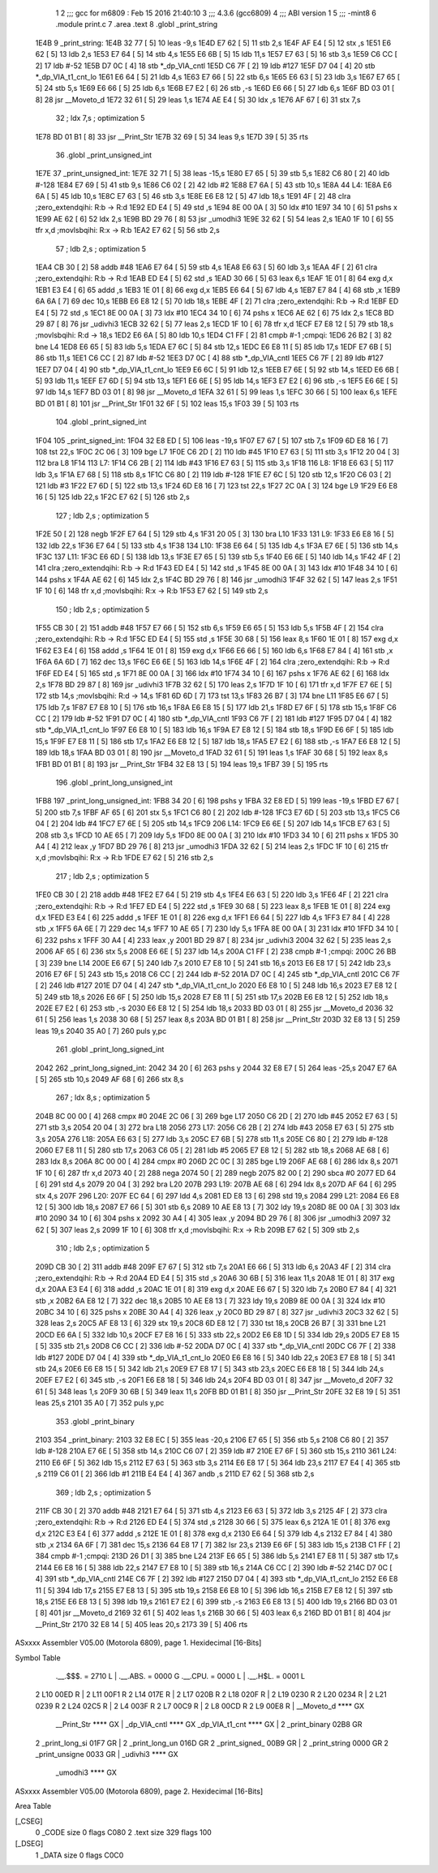                               1 
                              2 ;;; gcc for m6809 : Feb 15 2016 21:40:10
                              3 ;;; 4.3.6 (gcc6809)
                              4 ;;; ABI version 1
                              5 ;;; -mint8
                              6 	.module	print.c
                              7 	.area .text
                              8 	.globl _print_string
   1E4B                       9 _print_string:
   1E4B 32 77         [ 5]   10 	leas	-9,s
   1E4D E7 62         [ 5]   11 	stb	2,s
   1E4F AF E4         [ 5]   12 	stx	,s
   1E51 E6 62         [ 5]   13 	ldb	2,s
   1E53 E7 64         [ 5]   14 	stb	4,s
   1E55 E6 6B         [ 5]   15 	ldb	11,s
   1E57 E7 63         [ 5]   16 	stb	3,s
   1E59 C6 CC         [ 2]   17 	ldb	#-52
   1E5B D7 0C         [ 4]   18 	stb	*_dp_VIA_cntl
   1E5D C6 7F         [ 2]   19 	ldb	#127
   1E5F D7 04         [ 4]   20 	stb	*_dp_VIA_t1_cnt_lo
   1E61 E6 64         [ 5]   21 	ldb	4,s
   1E63 E7 66         [ 5]   22 	stb	6,s
   1E65 E6 63         [ 5]   23 	ldb	3,s
   1E67 E7 65         [ 5]   24 	stb	5,s
   1E69 E6 66         [ 5]   25 	ldb	6,s
   1E6B E7 E2         [ 6]   26 	stb	,-s
   1E6D E6 66         [ 5]   27 	ldb	6,s
   1E6F BD 03 01      [ 8]   28 	jsr	__Moveto_d
   1E72 32 61         [ 5]   29 	leas	1,s
   1E74 AE E4         [ 5]   30 	ldx	,s
   1E76 AF 67         [ 6]   31 	stx	7,s
                             32 	; ldx	7,s	; optimization 5
   1E78 BD 01 B1      [ 8]   33 	jsr	__Print_Str
   1E7B 32 69         [ 5]   34 	leas	9,s
   1E7D 39            [ 5]   35 	rts
                             36 	.globl _print_unsigned_int
   1E7E                      37 _print_unsigned_int:
   1E7E 32 71         [ 5]   38 	leas	-15,s
   1E80 E7 65         [ 5]   39 	stb	5,s
   1E82 C6 80         [ 2]   40 	ldb	#-128
   1E84 E7 69         [ 5]   41 	stb	9,s
   1E86 C6 02         [ 2]   42 	ldb	#2
   1E88 E7 6A         [ 5]   43 	stb	10,s
   1E8A                      44 L4:
   1E8A E6 6A         [ 5]   45 	ldb	10,s
   1E8C E7 63         [ 5]   46 	stb	3,s
   1E8E E6 E8 12      [ 5]   47 	ldb	18,s
   1E91 4F            [ 2]   48 	clra		;zero_extendqihi: R:b -> R:d
   1E92 ED E4         [ 5]   49 	std	,s
   1E94 8E 00 0A      [ 3]   50 	ldx	#10
   1E97 34 10         [ 6]   51 	pshs	x
   1E99 AE 62         [ 6]   52 	ldx	2,s
   1E9B BD 29 76      [ 8]   53 	jsr	_umodhi3
   1E9E 32 62         [ 5]   54 	leas	2,s
   1EA0 1F 10         [ 6]   55 	tfr	x,d	;movlsbqihi: R:x -> R:b
   1EA2 E7 62         [ 5]   56 	stb	2,s
                             57 	; ldb	2,s	; optimization 5
   1EA4 CB 30         [ 2]   58 	addb	#48
   1EA6 E7 64         [ 5]   59 	stb	4,s
   1EA8 E6 63         [ 5]   60 	ldb	3,s
   1EAA 4F            [ 2]   61 	clra		;zero_extendqihi: R:b -> R:d
   1EAB ED E4         [ 5]   62 	std	,s
   1EAD 30 66         [ 5]   63 	leax	6,s
   1EAF 1E 01         [ 8]   64 	exg	d,x
   1EB1 E3 E4         [ 6]   65 	addd	,s
   1EB3 1E 01         [ 8]   66 	exg	d,x
   1EB5 E6 64         [ 5]   67 	ldb	4,s
   1EB7 E7 84         [ 4]   68 	stb	,x
   1EB9 6A 6A         [ 7]   69 	dec	10,s
   1EBB E6 E8 12      [ 5]   70 	ldb	18,s
   1EBE 4F            [ 2]   71 	clra		;zero_extendqihi: R:b -> R:d
   1EBF ED E4         [ 5]   72 	std	,s
   1EC1 8E 00 0A      [ 3]   73 	ldx	#10
   1EC4 34 10         [ 6]   74 	pshs	x
   1EC6 AE 62         [ 6]   75 	ldx	2,s
   1EC8 BD 29 87      [ 8]   76 	jsr	_udivhi3
   1ECB 32 62         [ 5]   77 	leas	2,s
   1ECD 1F 10         [ 6]   78 	tfr	x,d
   1ECF E7 E8 12      [ 5]   79 	stb	18,s	;movlsbqihi: R:d -> 18,s
   1ED2 E6 6A         [ 5]   80 	ldb	10,s
   1ED4 C1 FF         [ 2]   81 	cmpb	#-1	;cmpqi:
   1ED6 26 B2         [ 3]   82 	bne	L4
   1ED8 E6 65         [ 5]   83 	ldb	5,s
   1EDA E7 6C         [ 5]   84 	stb	12,s
   1EDC E6 E8 11      [ 5]   85 	ldb	17,s
   1EDF E7 6B         [ 5]   86 	stb	11,s
   1EE1 C6 CC         [ 2]   87 	ldb	#-52
   1EE3 D7 0C         [ 4]   88 	stb	*_dp_VIA_cntl
   1EE5 C6 7F         [ 2]   89 	ldb	#127
   1EE7 D7 04         [ 4]   90 	stb	*_dp_VIA_t1_cnt_lo
   1EE9 E6 6C         [ 5]   91 	ldb	12,s
   1EEB E7 6E         [ 5]   92 	stb	14,s
   1EED E6 6B         [ 5]   93 	ldb	11,s
   1EEF E7 6D         [ 5]   94 	stb	13,s
   1EF1 E6 6E         [ 5]   95 	ldb	14,s
   1EF3 E7 E2         [ 6]   96 	stb	,-s
   1EF5 E6 6E         [ 5]   97 	ldb	14,s
   1EF7 BD 03 01      [ 8]   98 	jsr	__Moveto_d
   1EFA 32 61         [ 5]   99 	leas	1,s
   1EFC 30 66         [ 5]  100 	leax	6,s
   1EFE BD 01 B1      [ 8]  101 	jsr	__Print_Str
   1F01 32 6F         [ 5]  102 	leas	15,s
   1F03 39            [ 5]  103 	rts
                            104 	.globl _print_signed_int
   1F04                     105 _print_signed_int:
   1F04 32 E8 ED      [ 5]  106 	leas	-19,s
   1F07 E7 67         [ 5]  107 	stb	7,s
   1F09 6D E8 16      [ 7]  108 	tst	22,s
   1F0C 2C 06         [ 3]  109 	bge	L7
   1F0E C6 2D         [ 2]  110 	ldb	#45
   1F10 E7 63         [ 5]  111 	stb	3,s
   1F12 20 04         [ 3]  112 	bra	L8
   1F14                     113 L7:
   1F14 C6 2B         [ 2]  114 	ldb	#43
   1F16 E7 63         [ 5]  115 	stb	3,s
   1F18                     116 L8:
   1F18 E6 63         [ 5]  117 	ldb	3,s
   1F1A E7 68         [ 5]  118 	stb	8,s
   1F1C C6 80         [ 2]  119 	ldb	#-128
   1F1E E7 6C         [ 5]  120 	stb	12,s
   1F20 C6 03         [ 2]  121 	ldb	#3
   1F22 E7 6D         [ 5]  122 	stb	13,s
   1F24 6D E8 16      [ 7]  123 	tst	22,s
   1F27 2C 0A         [ 3]  124 	bge	L9
   1F29 E6 E8 16      [ 5]  125 	ldb	22,s
   1F2C E7 62         [ 5]  126 	stb	2,s
                            127 	; ldb	2,s	; optimization 5
   1F2E 50            [ 2]  128 	negb
   1F2F E7 64         [ 5]  129 	stb	4,s
   1F31 20 05         [ 3]  130 	bra	L10
   1F33                     131 L9:
   1F33 E6 E8 16      [ 5]  132 	ldb	22,s
   1F36 E7 64         [ 5]  133 	stb	4,s
   1F38                     134 L10:
   1F38 E6 64         [ 5]  135 	ldb	4,s
   1F3A E7 6E         [ 5]  136 	stb	14,s
   1F3C                     137 L11:
   1F3C E6 6D         [ 5]  138 	ldb	13,s
   1F3E E7 65         [ 5]  139 	stb	5,s
   1F40 E6 6E         [ 5]  140 	ldb	14,s
   1F42 4F            [ 2]  141 	clra		;zero_extendqihi: R:b -> R:d
   1F43 ED E4         [ 5]  142 	std	,s
   1F45 8E 00 0A      [ 3]  143 	ldx	#10
   1F48 34 10         [ 6]  144 	pshs	x
   1F4A AE 62         [ 6]  145 	ldx	2,s
   1F4C BD 29 76      [ 8]  146 	jsr	_umodhi3
   1F4F 32 62         [ 5]  147 	leas	2,s
   1F51 1F 10         [ 6]  148 	tfr	x,d	;movlsbqihi: R:x -> R:b
   1F53 E7 62         [ 5]  149 	stb	2,s
                            150 	; ldb	2,s	; optimization 5
   1F55 CB 30         [ 2]  151 	addb	#48
   1F57 E7 66         [ 5]  152 	stb	6,s
   1F59 E6 65         [ 5]  153 	ldb	5,s
   1F5B 4F            [ 2]  154 	clra		;zero_extendqihi: R:b -> R:d
   1F5C ED E4         [ 5]  155 	std	,s
   1F5E 30 68         [ 5]  156 	leax	8,s
   1F60 1E 01         [ 8]  157 	exg	d,x
   1F62 E3 E4         [ 6]  158 	addd	,s
   1F64 1E 01         [ 8]  159 	exg	d,x
   1F66 E6 66         [ 5]  160 	ldb	6,s
   1F68 E7 84         [ 4]  161 	stb	,x
   1F6A 6A 6D         [ 7]  162 	dec	13,s
   1F6C E6 6E         [ 5]  163 	ldb	14,s
   1F6E 4F            [ 2]  164 	clra		;zero_extendqihi: R:b -> R:d
   1F6F ED E4         [ 5]  165 	std	,s
   1F71 8E 00 0A      [ 3]  166 	ldx	#10
   1F74 34 10         [ 6]  167 	pshs	x
   1F76 AE 62         [ 6]  168 	ldx	2,s
   1F78 BD 29 87      [ 8]  169 	jsr	_udivhi3
   1F7B 32 62         [ 5]  170 	leas	2,s
   1F7D 1F 10         [ 6]  171 	tfr	x,d
   1F7F E7 6E         [ 5]  172 	stb	14,s	;movlsbqihi: R:d -> 14,s
   1F81 6D 6D         [ 7]  173 	tst	13,s
   1F83 26 B7         [ 3]  174 	bne	L11
   1F85 E6 67         [ 5]  175 	ldb	7,s
   1F87 E7 E8 10      [ 5]  176 	stb	16,s
   1F8A E6 E8 15      [ 5]  177 	ldb	21,s
   1F8D E7 6F         [ 5]  178 	stb	15,s
   1F8F C6 CC         [ 2]  179 	ldb	#-52
   1F91 D7 0C         [ 4]  180 	stb	*_dp_VIA_cntl
   1F93 C6 7F         [ 2]  181 	ldb	#127
   1F95 D7 04         [ 4]  182 	stb	*_dp_VIA_t1_cnt_lo
   1F97 E6 E8 10      [ 5]  183 	ldb	16,s
   1F9A E7 E8 12      [ 5]  184 	stb	18,s
   1F9D E6 6F         [ 5]  185 	ldb	15,s
   1F9F E7 E8 11      [ 5]  186 	stb	17,s
   1FA2 E6 E8 12      [ 5]  187 	ldb	18,s
   1FA5 E7 E2         [ 6]  188 	stb	,-s
   1FA7 E6 E8 12      [ 5]  189 	ldb	18,s
   1FAA BD 03 01      [ 8]  190 	jsr	__Moveto_d
   1FAD 32 61         [ 5]  191 	leas	1,s
   1FAF 30 68         [ 5]  192 	leax	8,s
   1FB1 BD 01 B1      [ 8]  193 	jsr	__Print_Str
   1FB4 32 E8 13      [ 5]  194 	leas	19,s
   1FB7 39            [ 5]  195 	rts
                            196 	.globl _print_long_unsigned_int
   1FB8                     197 _print_long_unsigned_int:
   1FB8 34 20         [ 6]  198 	pshs	y
   1FBA 32 E8 ED      [ 5]  199 	leas	-19,s
   1FBD E7 67         [ 5]  200 	stb	7,s
   1FBF AF 65         [ 6]  201 	stx	5,s
   1FC1 C6 80         [ 2]  202 	ldb	#-128
   1FC3 E7 6D         [ 5]  203 	stb	13,s
   1FC5 C6 04         [ 2]  204 	ldb	#4
   1FC7 E7 6E         [ 5]  205 	stb	14,s
   1FC9                     206 L14:
   1FC9 E6 6E         [ 5]  207 	ldb	14,s
   1FCB E7 63         [ 5]  208 	stb	3,s
   1FCD 10 AE 65      [ 7]  209 	ldy	5,s
   1FD0 8E 00 0A      [ 3]  210 	ldx	#10
   1FD3 34 10         [ 6]  211 	pshs	x
   1FD5 30 A4         [ 4]  212 	leax	,y
   1FD7 BD 29 76      [ 8]  213 	jsr	_umodhi3
   1FDA 32 62         [ 5]  214 	leas	2,s
   1FDC 1F 10         [ 6]  215 	tfr	x,d	;movlsbqihi: R:x -> R:b
   1FDE E7 62         [ 5]  216 	stb	2,s
                            217 	; ldb	2,s	; optimization 5
   1FE0 CB 30         [ 2]  218 	addb	#48
   1FE2 E7 64         [ 5]  219 	stb	4,s
   1FE4 E6 63         [ 5]  220 	ldb	3,s
   1FE6 4F            [ 2]  221 	clra		;zero_extendqihi: R:b -> R:d
   1FE7 ED E4         [ 5]  222 	std	,s
   1FE9 30 68         [ 5]  223 	leax	8,s
   1FEB 1E 01         [ 8]  224 	exg	d,x
   1FED E3 E4         [ 6]  225 	addd	,s
   1FEF 1E 01         [ 8]  226 	exg	d,x
   1FF1 E6 64         [ 5]  227 	ldb	4,s
   1FF3 E7 84         [ 4]  228 	stb	,x
   1FF5 6A 6E         [ 7]  229 	dec	14,s
   1FF7 10 AE 65      [ 7]  230 	ldy	5,s
   1FFA 8E 00 0A      [ 3]  231 	ldx	#10
   1FFD 34 10         [ 6]  232 	pshs	x
   1FFF 30 A4         [ 4]  233 	leax	,y
   2001 BD 29 87      [ 8]  234 	jsr	_udivhi3
   2004 32 62         [ 5]  235 	leas	2,s
   2006 AF 65         [ 6]  236 	stx	5,s
   2008 E6 6E         [ 5]  237 	ldb	14,s
   200A C1 FF         [ 2]  238 	cmpb	#-1	;cmpqi:
   200C 26 BB         [ 3]  239 	bne	L14
   200E E6 67         [ 5]  240 	ldb	7,s
   2010 E7 E8 10      [ 5]  241 	stb	16,s
   2013 E6 E8 17      [ 5]  242 	ldb	23,s
   2016 E7 6F         [ 5]  243 	stb	15,s
   2018 C6 CC         [ 2]  244 	ldb	#-52
   201A D7 0C         [ 4]  245 	stb	*_dp_VIA_cntl
   201C C6 7F         [ 2]  246 	ldb	#127
   201E D7 04         [ 4]  247 	stb	*_dp_VIA_t1_cnt_lo
   2020 E6 E8 10      [ 5]  248 	ldb	16,s
   2023 E7 E8 12      [ 5]  249 	stb	18,s
   2026 E6 6F         [ 5]  250 	ldb	15,s
   2028 E7 E8 11      [ 5]  251 	stb	17,s
   202B E6 E8 12      [ 5]  252 	ldb	18,s
   202E E7 E2         [ 6]  253 	stb	,-s
   2030 E6 E8 12      [ 5]  254 	ldb	18,s
   2033 BD 03 01      [ 8]  255 	jsr	__Moveto_d
   2036 32 61         [ 5]  256 	leas	1,s
   2038 30 68         [ 5]  257 	leax	8,s
   203A BD 01 B1      [ 8]  258 	jsr	__Print_Str
   203D 32 E8 13      [ 5]  259 	leas	19,s
   2040 35 A0         [ 7]  260 	puls	y,pc
                            261 	.globl _print_long_signed_int
   2042                     262 _print_long_signed_int:
   2042 34 20         [ 6]  263 	pshs	y
   2044 32 E8 E7      [ 5]  264 	leas	-25,s
   2047 E7 6A         [ 5]  265 	stb	10,s
   2049 AF 68         [ 6]  266 	stx	8,s
                            267 	; ldx	8,s	; optimization 5
   204B 8C 00 00      [ 4]  268 	cmpx	#0
   204E 2C 06         [ 3]  269 	bge	L17
   2050 C6 2D         [ 2]  270 	ldb	#45
   2052 E7 63         [ 5]  271 	stb	3,s
   2054 20 04         [ 3]  272 	bra	L18
   2056                     273 L17:
   2056 C6 2B         [ 2]  274 	ldb	#43
   2058 E7 63         [ 5]  275 	stb	3,s
   205A                     276 L18:
   205A E6 63         [ 5]  277 	ldb	3,s
   205C E7 6B         [ 5]  278 	stb	11,s
   205E C6 80         [ 2]  279 	ldb	#-128
   2060 E7 E8 11      [ 5]  280 	stb	17,s
   2063 C6 05         [ 2]  281 	ldb	#5
   2065 E7 E8 12      [ 5]  282 	stb	18,s
   2068 AE 68         [ 6]  283 	ldx	8,s
   206A 8C 00 00      [ 4]  284 	cmpx	#0
   206D 2C 0C         [ 3]  285 	bge	L19
   206F AE 68         [ 6]  286 	ldx	8,s
   2071 1F 10         [ 6]  287 	tfr	x,d
   2073 40            [ 2]  288 	nega
   2074 50            [ 2]  289 	negb
   2075 82 00         [ 2]  290 	sbca	#0
   2077 ED 64         [ 6]  291 	std	4,s
   2079 20 04         [ 3]  292 	bra	L20
   207B                     293 L19:
   207B AE 68         [ 6]  294 	ldx	8,s
   207D AF 64         [ 6]  295 	stx	4,s
   207F                     296 L20:
   207F EC 64         [ 6]  297 	ldd	4,s
   2081 ED E8 13      [ 6]  298 	std	19,s
   2084                     299 L21:
   2084 E6 E8 12      [ 5]  300 	ldb	18,s
   2087 E7 66         [ 5]  301 	stb	6,s
   2089 10 AE E8 13   [ 7]  302 	ldy	19,s
   208D 8E 00 0A      [ 3]  303 	ldx	#10
   2090 34 10         [ 6]  304 	pshs	x
   2092 30 A4         [ 4]  305 	leax	,y
   2094 BD 29 76      [ 8]  306 	jsr	_umodhi3
   2097 32 62         [ 5]  307 	leas	2,s
   2099 1F 10         [ 6]  308 	tfr	x,d	;movlsbqihi: R:x -> R:b
   209B E7 62         [ 5]  309 	stb	2,s
                            310 	; ldb	2,s	; optimization 5
   209D CB 30         [ 2]  311 	addb	#48
   209F E7 67         [ 5]  312 	stb	7,s
   20A1 E6 66         [ 5]  313 	ldb	6,s
   20A3 4F            [ 2]  314 	clra		;zero_extendqihi: R:b -> R:d
   20A4 ED E4         [ 5]  315 	std	,s
   20A6 30 6B         [ 5]  316 	leax	11,s
   20A8 1E 01         [ 8]  317 	exg	d,x
   20AA E3 E4         [ 6]  318 	addd	,s
   20AC 1E 01         [ 8]  319 	exg	d,x
   20AE E6 67         [ 5]  320 	ldb	7,s
   20B0 E7 84         [ 4]  321 	stb	,x
   20B2 6A E8 12      [ 7]  322 	dec	18,s
   20B5 10 AE E8 13   [ 7]  323 	ldy	19,s
   20B9 8E 00 0A      [ 3]  324 	ldx	#10
   20BC 34 10         [ 6]  325 	pshs	x
   20BE 30 A4         [ 4]  326 	leax	,y
   20C0 BD 29 87      [ 8]  327 	jsr	_udivhi3
   20C3 32 62         [ 5]  328 	leas	2,s
   20C5 AF E8 13      [ 6]  329 	stx	19,s
   20C8 6D E8 12      [ 7]  330 	tst	18,s
   20CB 26 B7         [ 3]  331 	bne	L21
   20CD E6 6A         [ 5]  332 	ldb	10,s
   20CF E7 E8 16      [ 5]  333 	stb	22,s
   20D2 E6 E8 1D      [ 5]  334 	ldb	29,s
   20D5 E7 E8 15      [ 5]  335 	stb	21,s
   20D8 C6 CC         [ 2]  336 	ldb	#-52
   20DA D7 0C         [ 4]  337 	stb	*_dp_VIA_cntl
   20DC C6 7F         [ 2]  338 	ldb	#127
   20DE D7 04         [ 4]  339 	stb	*_dp_VIA_t1_cnt_lo
   20E0 E6 E8 16      [ 5]  340 	ldb	22,s
   20E3 E7 E8 18      [ 5]  341 	stb	24,s
   20E6 E6 E8 15      [ 5]  342 	ldb	21,s
   20E9 E7 E8 17      [ 5]  343 	stb	23,s
   20EC E6 E8 18      [ 5]  344 	ldb	24,s
   20EF E7 E2         [ 6]  345 	stb	,-s
   20F1 E6 E8 18      [ 5]  346 	ldb	24,s
   20F4 BD 03 01      [ 8]  347 	jsr	__Moveto_d
   20F7 32 61         [ 5]  348 	leas	1,s
   20F9 30 6B         [ 5]  349 	leax	11,s
   20FB BD 01 B1      [ 8]  350 	jsr	__Print_Str
   20FE 32 E8 19      [ 5]  351 	leas	25,s
   2101 35 A0         [ 7]  352 	puls	y,pc
                            353 	.globl _print_binary
   2103                     354 _print_binary:
   2103 32 E8 EC      [ 5]  355 	leas	-20,s
   2106 E7 65         [ 5]  356 	stb	5,s
   2108 C6 80         [ 2]  357 	ldb	#-128
   210A E7 6E         [ 5]  358 	stb	14,s
   210C C6 07         [ 2]  359 	ldb	#7
   210E E7 6F         [ 5]  360 	stb	15,s
   2110                     361 L24:
   2110 E6 6F         [ 5]  362 	ldb	15,s
   2112 E7 63         [ 5]  363 	stb	3,s
   2114 E6 E8 17      [ 5]  364 	ldb	23,s
   2117 E7 E4         [ 4]  365 	stb	,s
   2119 C6 01         [ 2]  366 	ldb	#1
   211B E4 E4         [ 4]  367 	andb	,s
   211D E7 62         [ 5]  368 	stb	2,s
                            369 	; ldb	2,s	; optimization 5
   211F CB 30         [ 2]  370 	addb	#48
   2121 E7 64         [ 5]  371 	stb	4,s
   2123 E6 63         [ 5]  372 	ldb	3,s
   2125 4F            [ 2]  373 	clra		;zero_extendqihi: R:b -> R:d
   2126 ED E4         [ 5]  374 	std	,s
   2128 30 66         [ 5]  375 	leax	6,s
   212A 1E 01         [ 8]  376 	exg	d,x
   212C E3 E4         [ 6]  377 	addd	,s
   212E 1E 01         [ 8]  378 	exg	d,x
   2130 E6 64         [ 5]  379 	ldb	4,s
   2132 E7 84         [ 4]  380 	stb	,x
   2134 6A 6F         [ 7]  381 	dec	15,s
   2136 64 E8 17      [ 7]  382 	lsr	23,s
   2139 E6 6F         [ 5]  383 	ldb	15,s
   213B C1 FF         [ 2]  384 	cmpb	#-1	;cmpqi:
   213D 26 D1         [ 3]  385 	bne	L24
   213F E6 65         [ 5]  386 	ldb	5,s
   2141 E7 E8 11      [ 5]  387 	stb	17,s
   2144 E6 E8 16      [ 5]  388 	ldb	22,s
   2147 E7 E8 10      [ 5]  389 	stb	16,s
   214A C6 CC         [ 2]  390 	ldb	#-52
   214C D7 0C         [ 4]  391 	stb	*_dp_VIA_cntl
   214E C6 7F         [ 2]  392 	ldb	#127
   2150 D7 04         [ 4]  393 	stb	*_dp_VIA_t1_cnt_lo
   2152 E6 E8 11      [ 5]  394 	ldb	17,s
   2155 E7 E8 13      [ 5]  395 	stb	19,s
   2158 E6 E8 10      [ 5]  396 	ldb	16,s
   215B E7 E8 12      [ 5]  397 	stb	18,s
   215E E6 E8 13      [ 5]  398 	ldb	19,s
   2161 E7 E2         [ 6]  399 	stb	,-s
   2163 E6 E8 13      [ 5]  400 	ldb	19,s
   2166 BD 03 01      [ 8]  401 	jsr	__Moveto_d
   2169 32 61         [ 5]  402 	leas	1,s
   216B 30 66         [ 5]  403 	leax	6,s
   216D BD 01 B1      [ 8]  404 	jsr	__Print_Str
   2170 32 E8 14      [ 5]  405 	leas	20,s
   2173 39            [ 5]  406 	rts
ASxxxx Assembler V05.00  (Motorola 6809), page 1.
Hexidecimal [16-Bits]

Symbol Table

    .__.$$$.       =   2710 L   |     .__.ABS.       =   0000 G
    .__.CPU.       =   0000 L   |     .__.H$L.       =   0001 L
  2 L10                00ED R   |   2 L11                00F1 R
  2 L14                017E R   |   2 L17                020B R
  2 L18                020F R   |   2 L19                0230 R
  2 L20                0234 R   |   2 L21                0239 R
  2 L24                02C5 R   |   2 L4                 003F R
  2 L7                 00C9 R   |   2 L8                 00CD R
  2 L9                 00E8 R   |     __Moveto_d         **** GX
    __Print_Str        **** GX  |     _dp_VIA_cntl       **** GX
    _dp_VIA_t1_cnt     **** GX  |   2 _print_binary      02B8 GR
  2 _print_long_si     01F7 GR  |   2 _print_long_un     016D GR
  2 _print_signed_     00B9 GR  |   2 _print_string      0000 GR
  2 _print_unsigne     0033 GR  |     _udivhi3           **** GX
    _umodhi3           **** GX

ASxxxx Assembler V05.00  (Motorola 6809), page 2.
Hexidecimal [16-Bits]

Area Table

[_CSEG]
   0 _CODE            size    0   flags C080
   2 .text            size  329   flags  100
[_DSEG]
   1 _DATA            size    0   flags C0C0

